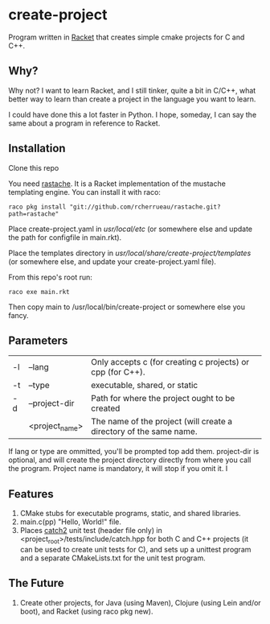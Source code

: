 * create-project
Program written in [[http://racket-lang.org][Racket]] that creates simple cmake projects for C and C++.

** Why?
   Why not? I want to learn Racket, and I still tinker, quite a bit in C/C++,
   what better way to learn than create a project in the language you want to
   learn.

   I could have done this a lot faster in Python. I hope, someday, I can say the
   same about a program in reference to Racket.

** Installation
   Clone this repo

   You need [[https://github.com/rcherrueau/rastache][rastache]]. It is a Racket implementation of the mustache templating
   engine. You can install it with raco:
   #+BEGIN_SRC shell
   raco pkg install "git://github.com/rcherrueau/rastache.git?path=rastache"
   #+END_SRC

   Place create-project.yaml in /usr/local/etc/ (or somewhere else and update
   the path for configfile in main.rkt).

   Place the templates directory in /usr/local/share/create-project/templates/
   (or somewhere else, and update your create-project.yaml file).

   From this repo's root run:
   #+BEGIN_SRC shell
   raco exe main.rkt
   #+END_SRC
   Then copy main to /usr/local/bin/create-project or somewhere else you fancy.

** Parameters
   | -l | --lang         | Only accepts c (for creating c projects) or cpp (for C++).         |
   | -t | --type         | executable, shared, or static                                      |
   | -d | --project-dir  | Path for where the project ought to be created                     |
   |    | <project_name> | The name of the project (will create a directory of the same name. |
   If lang or type are ommitted, you'll be prompted top add them. project-dir is
   optional, and will create the project directory directly from where you call
   the program. Project name is mandatory, it will stop if you omit it.
   I

** Features
   1. CMake stubs for executable programs, static, and shared libraries.
   2. main.c(pp) "Hello, World!" file.
   3. Places [[https://github.com/catchorg/Catch2][catch2]] unit test (header file only) in
      <project_root>/tests/include/catch.hpp for both C and C++ projects (it
      can be used to create unit tests for C), and sets up a unittest program
      and a separate CMakeLists.txt for the unit test program.

** The Future
   1. Create other projects, for Java (using Maven), Clojure (using Lein and/or
      boot), and Racket (using raco pkg new).
